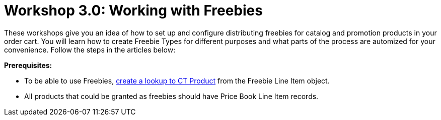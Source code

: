= Workshop 3.0: Working with Freebies

These workshops give you an idea of how to set up and configure
distributing freebies for catalog and promotion products in your order
cart. You will learn how to create Freebie Types for different purposes
and what parts of the process are automized for your convenience. Follow
the steps in the articles below:



*Prerequisites:*

* To be able to use Freebies,
xref:creating-relationships-between-product-and-ct-orders-objects.html[create
a lookup to [.object]#CT Product#] from the
[.object]#Freebie Line Item# object.
* All products that could be granted as freebies should have
[.object]#Price Book Line Item# records.
